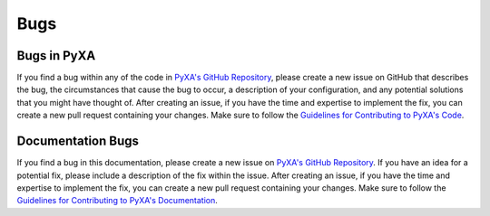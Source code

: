 Bugs
====

Bugs in PyXA
************

If you find a bug within any of the code in `PyXA's GitHub Repository`_, please create a new issue on GitHub that describes the bug, the circumstances that cause the bug to occur, a description of your configuration, and any potential solutions that you might have thought of. After creating an issue, if you have the time and expertise to implement the fix, you can create a new pull request containing your changes. Make sure to follow the `Guidelines for Contributing to PyXA's Code`_.

Documentation Bugs
******************

If you find a bug in this documentation, please create a new issue on `PyXA's GitHub Repository`_. If you have an idea for a potential fix, please include a description of the fix within the issue. After creating an issue, if you have the time and expertise to implement the fix, you can create a new pull request containing your changes. Make sure to follow the `Guidelines for Contributing to PyXA's Documentation`_.

.. _PyXA's GitHub Repository: https://github.com/SKaplanOfficial/PyXA/issues
.. _Guidelines for Contributing to PyXA's Code: https://github.com/SKaplanOfficial/PyXA/issues
.. _Guidelines for Contributing to PyXA's Documentation: https://github.com/SKaplanOfficial/PyXA/issues